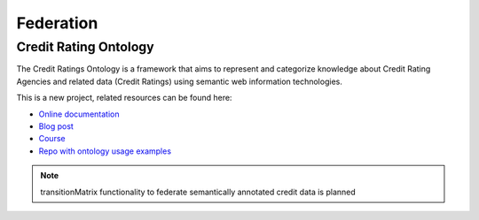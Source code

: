 Federation
======================

Credit Rating Ontology
----------------------

The Credit Ratings Ontology is a framework that aims to represent and categorize knowledge about Credit Rating Agencies and related data (Credit Ratings) using semantic web information technologies.

This is a new project, related resources can be found here:

* `Online documentation <https://www.openriskmanual.org/ns/cro/index-en.html>`_
* `Blog post <https://www.openriskmanagement.com/risk-management-ontologies/>`_
* `Course <https://www.openriskacademy.com/course/view.php?id=60>`_
* `Repo with ontology usage examples <https://github.com/open-risk/Academy-Course-PYT26060>`_

.. note:: transitionMatrix functionality to federate semantically annotated credit data is planned